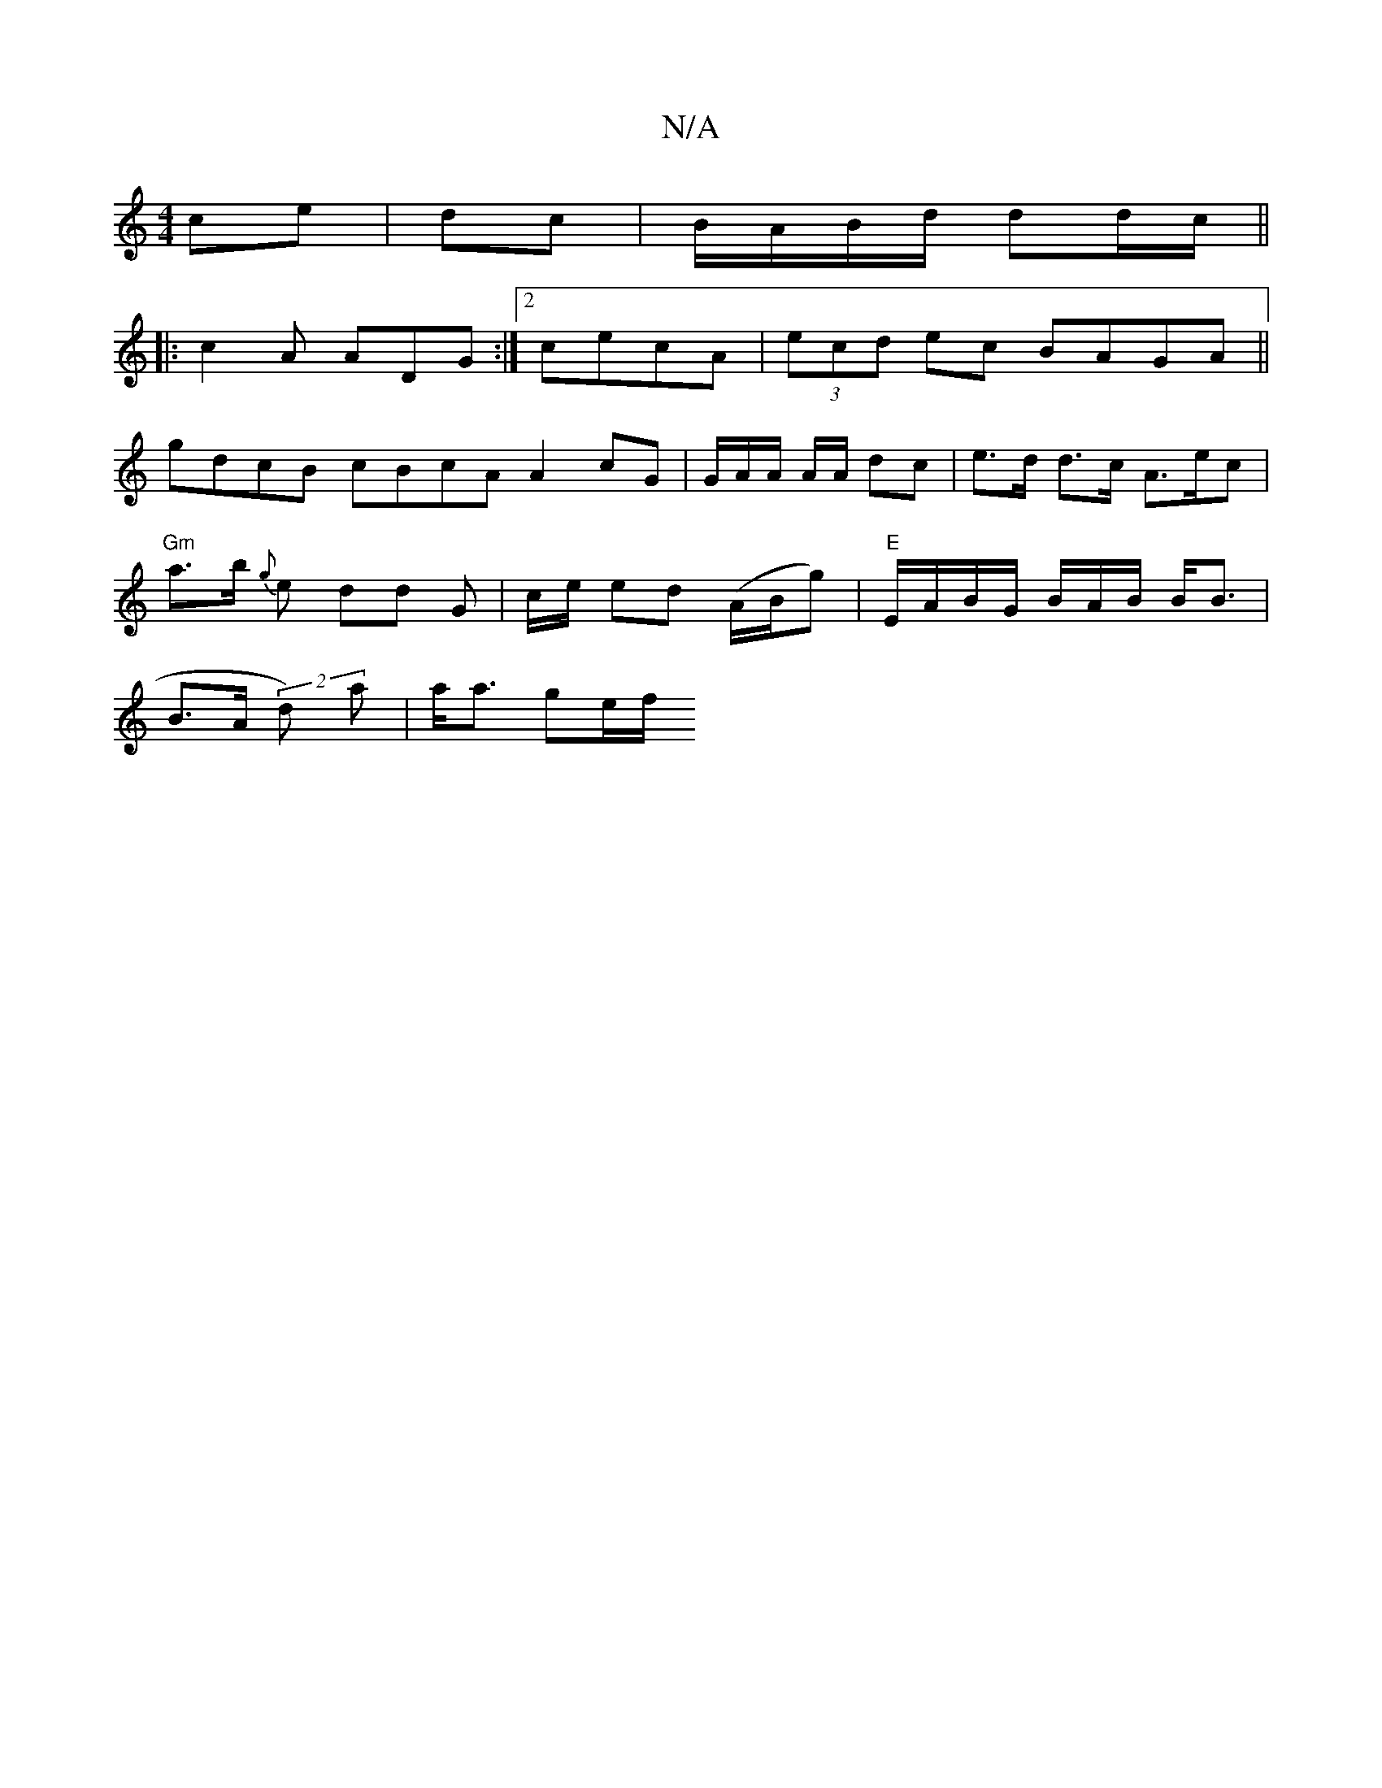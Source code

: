 X:1
T:N/A
M:4/4
R:N/A
K:Cmajor
ce | dc |B/A/B/d/ dd/c/||
||:c2A ADG:|[2cecA|(3ecd ec BAGA ||
gdcB cBcA A2 cG | G/A/A/2 A/A/ dc | e>d d>c A>ec |
"Gm"a>b- {g}e dd G | c/e/ ed (A/B/g) | "E" E/A/B/G/ B/A/B/ B<B |
B>A (2d) a | a<a ge/f/